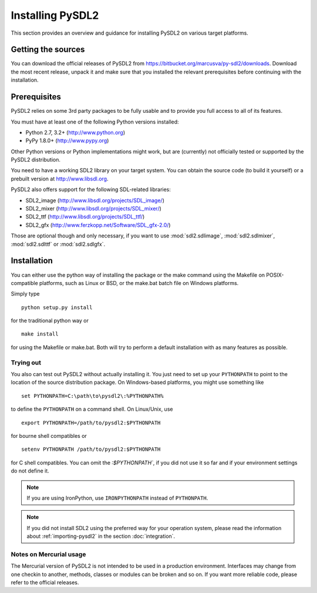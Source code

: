 Installing PySDL2
=================
This section provides an overview and guidance for installing PySDL2 on
various target platforms.

Getting the sources
-------------------
You can download the official releases of PySDL2 from
https://bitbucket.org/marcusva/py-sdl2/downloads. Download the most
recent release, unpack it and make sure that you installed the relevant
prerequisites before continuing with the installation.

Prerequisites
-------------
PySDL2 relies on some 3rd party packages to be fully usable and to
provide you full access to all of its features.

You must have at least one of the following Python versions installed:

* Python 2.7, 3.2+     (http://www.python.org)
* PyPy 1.8.0+          (http://www.pypy.org)

Other Python versions or Python implementations might work, but are
(currently) not officially tested or supported by the PySDL2
distribution.

You need to have a working SDL2 library on your target system. You can obtain
the source code (to build it yourself) or a prebuilt version at
http://www.libsdl.org.

PySDL2 also offers support for the following SDL-related libraries:

* SDL2_image             (http://www.libsdl.org/projects/SDL_image/)
* SDL2_mixer             (http://www.libsdl.org/projects/SDL_mixer/)
* SDL2_ttf               (http://www.libsdl.org/projects/SDL_ttf/)
* SDL2_gfx               (http://www.ferzkopp.net/Software/SDL_gfx-2.0/)

Those are optional though and only necessary, if you want to use
:mod:`sdl2.sdlimage`, :mod:`sdl2.sdlmixer`, :mod:`sdl2.sdlttf` or
:mod:`sdl2.sdlgfx`.

Installation
------------
You can either use the python way of installing the package or the make
command using the Makefile on POSIX-compatible platforms, such as Linux
or BSD, or the make.bat batch file on Windows platforms.

Simply type ::

  python setup.py install

for the traditional python way or ::

  make install

for using the Makefile or make.bat. Both will try to perform a default
installation with as many features as possible.

Trying out
^^^^^^^^^^
You also can test out PySDL2 without actually installing it. You just
need to set up your ``PYTHONPATH`` to point to the location of the
source distribution package. On Windows-based platforms, you might use
something like ::

   set PYTHONPATH=C:\path\to\pysdl2\:%PYTHONPATH%

to define the ``PYTHONPATH`` on a command shell. On Linux/Unix, use ::

   export PYTHONPATH=/path/to/pysdl2:$PYTHONPATH

for bourne shell compatibles or ::

   setenv PYTHONPATH /path/to/pysdl2:$PYTHONPATH

for C shell compatibles. You can omit the `:$PYTHONPATH``, if you did not use
it so far and if your environment settings do not define it.

.. note::

   If you are using IronPython, use ``IRONPYTHONPATH`` instead of
   ``PYTHONPATH``.

.. note::

   If you did not install SDL2 using the preferred way for your operation
   system, please read the information about :ref:`importing-pysdl2` in the
   section :doc:`integration`.

Notes on Mercurial usage
^^^^^^^^^^^^^^^^^^^^^^^^
The Mercurial version of PySDL2 is not intended to be used in a
production environment. Interfaces may change from one checkin to
another, methods, classes or modules can be broken and so on. If you
want more reliable code, please refer to the official releases.
